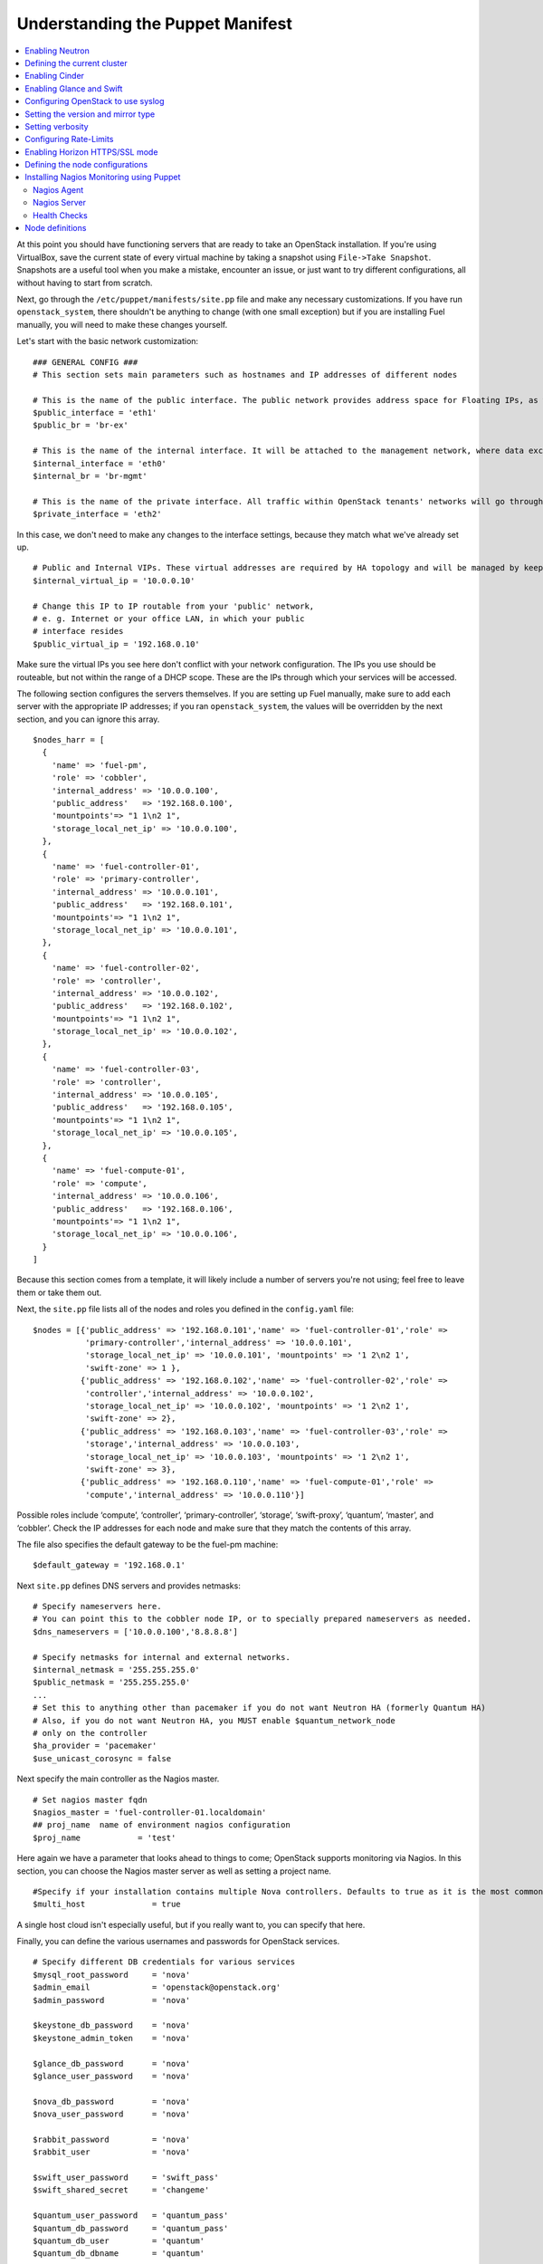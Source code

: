 Understanding the Puppet Manifest
---------------------------------

.. contents:: :local:

At this point you should have functioning servers that are ready to take an OpenStack installation. If you're using VirtualBox, save the current state of every virtual machine by taking a snapshot using ``File->Take Snapshot``. Snapshots are a useful tool when you make a mistake, encounter an issue, or just want to try different configurations, all without having to start from scratch.

Next, go through the ``/etc/puppet/manifests/site.pp`` file and make any necessary customizations.  If you have run ``openstack_system``, there shouldn't be anything to change (with one small exception) but if you are installing Fuel manually, you will need to make these changes yourself.

Let's start with the basic network customization::

  ### GENERAL CONFIG ###
  # This section sets main parameters such as hostnames and IP addresses of different nodes

  # This is the name of the public interface. The public network provides address space for Floating IPs, as well as public IP accessibility to the API endpoints.
  $public_interface = 'eth1'
  $public_br = 'br-ex'
  
  # This is the name of the internal interface. It will be attached to the management network, where data exchange between components of the OpenStack cluster will happen.
  $internal_interface = 'eth0'
  $internal_br = 'br-mgmt'
  
  # This is the name of the private interface. All traffic within OpenStack tenants' networks will go through this interface.
  $private_interface = 'eth2'

In this case, we don't need to make any changes to the interface settings, because they match what we've already set up. ::

  # Public and Internal VIPs. These virtual addresses are required by HA topology and will be managed by keepalived.
  $internal_virtual_ip = '10.0.0.10'

  # Change this IP to IP routable from your 'public' network,
  # e. g. Internet or your office LAN, in which your public
  # interface resides
  $public_virtual_ip = '192.168.0.10'

Make sure the virtual IPs you see here don't conflict with your network configuration. The IPs you use should be routeable, but not within the range of a DHCP scope.   These are the IPs through which your services will be accessed.  

The following section configures the servers themselves.  If you are setting up Fuel manually, make sure to add each server with the appropriate IP addresses; if you ran ``openstack_system``, the values will be overridden by the next section, and you can ignore this array. ::

  $nodes_harr = [
    {
      'name' => 'fuel-pm',
      'role' => 'cobbler',
      'internal_address' => '10.0.0.100',
      'public_address'   => '192.168.0.100',
      'mountpoints'=> "1 1\n2 1",
      'storage_local_net_ip' => '10.0.0.100',
    },
    {
      'name' => 'fuel-controller-01',
      'role' => 'primary-controller',
      'internal_address' => '10.0.0.101',
      'public_address'   => '192.168.0.101',
      'mountpoints'=> "1 1\n2 1",
      'storage_local_net_ip' => '10.0.0.101',
    },
    {
      'name' => 'fuel-controller-02',
      'role' => 'controller',
      'internal_address' => '10.0.0.102',
      'public_address'   => '192.168.0.102',
      'mountpoints'=> "1 1\n2 1",
      'storage_local_net_ip' => '10.0.0.102',
    },
    {
      'name' => 'fuel-controller-03',
      'role' => 'controller',
      'internal_address' => '10.0.0.105',
      'public_address'   => '192.168.0.105',
      'mountpoints'=> "1 1\n2 1",
      'storage_local_net_ip' => '10.0.0.105',
    },
    {
      'name' => 'fuel-compute-01',
      'role' => 'compute',
      'internal_address' => '10.0.0.106',
      'public_address'   => '192.168.0.106',
      'mountpoints'=> "1 1\n2 1",
      'storage_local_net_ip' => '10.0.0.106',
    }
  ]

Because this section comes from a template, it will likely include a number of servers you're not using; feel free to leave them or take them out. 

Next, the ``site.pp`` file lists all of the nodes and roles you defined in the ``config.yaml`` file::

  $nodes = [{'public_address' => '192.168.0.101','name' => 'fuel-controller-01','role' => 
             'primary-controller','internal_address' => '10.0.0.101', 
             'storage_local_net_ip' => '10.0.0.101', 'mountpoints' => '1 2\n2 1',
             'swift-zone' => 1 },
            {'public_address' => '192.168.0.102','name' => 'fuel-controller-02','role' => 
             'controller','internal_address' => '10.0.0.102', 
             'storage_local_net_ip' => '10.0.0.102', 'mountpoints' => '1 2\n2 1',
             'swift-zone' => 2},
            {'public_address' => '192.168.0.103','name' => 'fuel-controller-03','role' => 
             'storage','internal_address' => '10.0.0.103', 
             'storage_local_net_ip' => '10.0.0.103', 'mountpoints' => '1 2\n2 1',
             'swift-zone' => 3},
            {'public_address' => '192.168.0.110','name' => 'fuel-compute-01','role' => 
             'compute','internal_address' => '10.0.0.110'}]

Possible roles include ‘compute’,  ‘controller’, ‘primary-controller’, ‘storage’, ‘swift-proxy’, ‘quantum’, ‘master’, and ‘cobbler’. Check the IP addresses for each node and make sure that they match the contents of this array.

The file also specifies the default gateway to be the fuel-pm machine::

  $default_gateway = '192.168.0.1'

Next ``site.pp`` defines DNS servers and provides netmasks::

  # Specify nameservers here.
  # You can point this to the cobbler node IP, or to specially prepared nameservers as needed.
  $dns_nameservers = ['10.0.0.100','8.8.8.8']

  # Specify netmasks for internal and external networks.
  $internal_netmask = '255.255.255.0'
  $public_netmask = '255.255.255.0'
  ...
  # Set this to anything other than pacemaker if you do not want Neutron HA (formerly Quantum HA)
  # Also, if you do not want Neutron HA, you MUST enable $quantum_network_node
  # only on the controller
  $ha_provider = 'pacemaker'
  $use_unicast_corosync = false

Next specify the main controller as the Nagios master. ::

  # Set nagios master fqdn
  $nagios_master = 'fuel-controller-01.localdomain'
  ## proj_name  name of environment nagios configuration
  $proj_name            = 'test'

Here again we have a parameter that looks ahead to things to come; OpenStack supports monitoring via Nagios.  In this section, you can choose the Nagios master server as well as setting a project name. ::

  #Specify if your installation contains multiple Nova controllers. Defaults to true as it is the most common scenario.
  $multi_host              = true

A single host cloud isn't especially useful, but if you really want to, you can specify that here.

Finally, you can define the various usernames and passwords for OpenStack services. ::

  # Specify different DB credentials for various services
  $mysql_root_password     = 'nova'
  $admin_email             = 'openstack@openstack.org'
  $admin_password          = 'nova'

  $keystone_db_password    = 'nova'
  $keystone_admin_token    = 'nova'

  $glance_db_password      = 'nova'
  $glance_user_password    = 'nova'

  $nova_db_password        = 'nova'
  $nova_user_password      = 'nova'

  $rabbit_password         = 'nova'
  $rabbit_user             = 'nova'

  $swift_user_password     = 'swift_pass'
  $swift_shared_secret     = 'changeme'

  $quantum_user_password   = 'quantum_pass'
  $quantum_db_password     = 'quantum_pass'
  $quantum_db_user         = 'quantum'
  $quantum_db_dbname       = 'quantum'

  # End DB credentials section

Now that the network is configured for the servers, let's look at the various OpenStack services.

Enabling Neutron
^^^^^^^^^^^^^^^^

In order to deploy OpenStack with Neutron you need to set up an additional node that will act as an L3 router, or run Neutron out of one of the existing nodes. ::

  ### NETWORK/QUANTUM ###
  # Specify network/quantum specific settings

  # Should we use quantum or nova-network (deprecated).
  # Consult OpenStack documentation for differences between them.
  $quantum = true
  $quantum_netnode_on_cnt  = true

In this case, we're using a "compact" architecture, so we want to install Neutron on the controllers::

  # Specify network creation criteria:
  # Should puppet automatically create networks?
  $create_networks = true

  # Fixed IP addresses are typically used for communication between VM instances.
  $fixed_range = '172.16.0.0/16'

  # Floating IP addresses are used for communication of VM instances with the outside world (e.g. Internet).
  $floating_range = '192.168.0.0/24'

OpenStack uses two ranges of IP addresses for virtual machines: fixed IPs, which are used for communication between VMs, and thus are part of the private network, and floating IPs, which are assigned to VMs for the purpose of communicating to and from the Internet. ::

  # These parameters are passed to the previously specified network manager , e.g. nova-manage network create.
  # Not used in Neutron.
  $num_networks    = 1
  $network_size    = 31
  $vlan_start      = 300

These values don't actually relate to Neutron; they are used by nova-network.  IDs for the VLANs OpenStack will create for tenants run from ``vlan_start`` to (``vlan_start + num_networks - 1``), and are generated automatically. ::

  # Neutron

  # Segmentation type for isolating traffic between tenants
  # Consult Openstack Neutron docs 
  $tenant_network_type     = 'gre'

  # Which IP address will be used for creating GRE tunnels.
  $quantum_gre_bind_addr = $internal_address

If you are installing Neutron in non-HA mode, you will need to specify which single controller controls Neutron. :: 

  # If $external_ipinfo option is not defined, the addresses will be allocated automatically from $floating_range:
  # the first address will be defined as an external default router,
  # the second address will be attached to an uplink bridge interface,
  # the remaining addresses will be utilized for the floating IP address pool.
  $external_ipinfo = {
     'pool_start' => '192.168.0.115',
	 'public_net_router' => '192.168.0.1', 
	 'pool_end' => '192.168.0.126',
	 'ext_bridge' => '0.0.0.0'
  }

  # Neutron segmentation range.
  # For VLAN networks: valid VLAN VIDs can be 1 through 4094.
  # For GRE networks: Valid tunnel IDs can be any 32-bit unsigned integer.
  $segment_range = '900:999'

  # Set up OpenStack network manager. It is used ONLY in nova-network.
  # Consult Openstack nova-network docs for possible values.
  $network_manager = 'nova.network.manager.FlatDHCPManager'
  
  # Assign floating IPs to VMs on startup automatically?
  $auto_assign_floating_ip = false

  # Database connection for Neutron configuration (quantum.conf)
  $quantum_sql_connection  = "mysql://${quantum_db_user}:${quantum_db_password}@${$internal_virtual_ip}/{quantum_db_dbname}"

  if $quantum {
    $public_int   = $public_br
    $internal_int = $internal_br
  } else {
    $public_int   = $public_interface
    $internal_int = $internal_interface
  }

If the system is set up to use Neutron, the public and internal interfaces are set to use the appropriate bridges, rather than the defined interfaces.

The remaining configuration is used to define classes that will be added to each Neutron node::

  #Network configuration
  stage {'netconfig':
        before  => Stage['main'],
  }
  class {'l23network': use_ovs => $quantum, stage=> 'netconfig'}
  class node_netconfig (
    $mgmt_ipaddr,
    $mgmt_netmask  = '255.255.255.0',
    $public_ipaddr = undef,
    $public_netmask= '255.255.255.0',
    $save_default_gateway=true,
    $quantum = $quantum,
  ) {
    if $quantum {
      l23network::l3::create_br_iface {'mgmt':
        interface => $internal_interface, # !!! NO $internal_int /sv !!!
        bridge    => $internal_br,
        ipaddr    => $mgmt_ipaddr,
        netmask   => $mgmt_netmask,
        dns_nameservers      => $dns_nameservers,
        save_default_gateway => $save_default_gateway,
      } ->
      l23network::l3::create_br_iface {'ex':
        interface => $public_interface, # !! NO $public_int /sv !!!
        bridge    => $public_br,
        ipaddr    => $public_ipaddr,
        netmask   => $public_netmask,
        gateway   => $default_gateway,
      }
    } else {
      # nova-network mode
      l23network::l3::ifconfig {$public_int:
        ipaddr  => $public_ipaddr,
        netmask => $public_netmask,
        gateway => $default_gateway,
      }
      l23network::l3::ifconfig {$internal_int:
        ipaddr  => $mgmt_ipaddr,
        netmask => $mgmt_netmask,
        dns_nameservers      => $dns_nameservers,
      }
    }
    l23network::l3::ifconfig {$private_interface: ipaddr=>'none' }
  }
  ### NETWORK/QUANTUM END ###

All of this assumes, of course, that you're using Neutron; if you're using nova-network instead, only these values apply.

Defining the current cluster
^^^^^^^^^^^^^^^^^^^^^^^^^^^^

Fuel enables you to control multiple deployments simultaneously by setting an individual deployment ID::

  # This parameter specifies the the identifier of the current cluster. This is required for environments where you have multiple deployments.
  # installation. Each cluster requires a unique integer value. 
  # Valid identifier range is 0 to 254
  $deployment_id = '79'

Enabling Cinder
^^^^^^^^^^^^^^^

Our example uses Cinder, and with some very specific variations from the default. Specifically, as we said before, while the Cinder scheduler will continue to run on the controllers, the actual storage takes place on the compute nodes, specifically the ``/dev/sdb1`` partition you created earlier. Cinder will be activated on any node that contains the specified block devices -- unless specified otherwise -- so let's look at what all of that means for the configuration. ::

   # Choose which nodes to install cinder onto
   # 'compute'            -> compute nodes will run cinder
   # 'controller'         -> controller nodes will run cinder
   # 'storage'            -> storage nodes will run cinder
   # 'fuel-controller-XX' -> specify particular host(s) by hostname
   # 'XXX.XXX.XXX.XXX'    -> specify particular host(s) by IP address
   # 'all'                -> compute, controller, and storage nodes will run cinder (excluding swift and proxy nodes)
   $cinder_nodes          = ['controller']
    
We want Cinder to be on the controller nodes, so set this value to ``['controller']``. ::

    # Set this option to true if cinder-volume has been installed to the host
    # otherwise it will install api and scheduler services
    $manage_volumes = true
    
    # Setup network interface, which Cinder uses to export iSCSI targets.
    $cinder_iscsi_bind_addr = $internal_address

Here you have the opportunity to specify which network interface Cinder uses for its own traffic. For example, you could set up a fourth NIC at ``eth3`` and specify that rather than ``$internal_int``.  ::

    # Below you can add physical volumes to cinder. Please replace values with the actual names of devices.
    # This parameter defines which partitions to aggregate into cinder-volumes or nova-volumes LVM VG
    # !!!!!!!!!!!!!!!!!!!!!!!!!!!!!!!!!!!!!!!!!!!!!!!!!!!!!!!!!!!!!!!
    # USE EXTREME CAUTION WITH THIS SETTING! IF THIS PARAMETER IS DEFINED,
    # IT WILL AGGREGATE THE VOLUMES INTO AN LVM VOLUME GROUP
    # AND ALL THE DATA THAT RESIDES ON THESE VOLUMES WILL BE LOST!
    # !!!!!!!!!!!!!!!!!!!!!!!!!!!!!!!!!!!!!!!!!!!!!!!!!!!!!!!!!!!!!!!
    # Leave this parameter empty if you want to create [cinder|nova]-volumes VG by yourself
    $nv_physical_volume = ['/dev/sdb']

    #Evaluate cinder node selection
    if ($cinder) {
      if (member($cinder_nodes,'all')) {
         $is_cinder_node = true
      } elsif (member($cinder_nodes,$::hostname)) {
         $is_cinder_node = true
      } elsif (member($cinder_nodes,$internal_address)) {
         $is_cinder_node = true
      } elsif ($node[0]['role'] =~ /controller/)) {
         $is_cinder_node = member($cinder_nodes, 'controller')
      } else {
         $is_cinder_node = member($cinder_nodes, $node[0]['role'])
      }
    } else {
      $is_cinder_node = false
    }
    
    ### CINDER/VOLUME END ###

We only want to allocate the ``/dev/sdb`` volume to Cinder, so adjust ``$nv_physical_volume`` accordingly. Note, however, that this is a global value; it will apply to all servers, including the controllers -- unless we specify otherwise, which we illustrate below.

**Be careful** to not add block devices to the list which contain useful data (e.g. block devices on which your OS resides), as they will be destroyed after you allocate them for Cinder. It is always a good rule of thumb to deploy OpenStack on blank storage and move content to those volumes later instead of try to retain existing data. 

Now lets look at Swift, the other storage-based service option.

Enabling Glance and Swift
^^^^^^^^^^^^^^^^^^^^^^^^^

There aren't many changes that you will need to make to the default configuration in order to enable Swift to work properly in Swift Compact mode, but you will need to adjust if you want to run Swift on physical partitions ::

    ...
    ### GLANCE and SWIFT ###
    
    # Which backend to use for glance
    # Supported backends are 'swift' and 'file'
    $glance_backend = 'swift'
    
    # Use loopback device for swift:
    # options are 'loopback' or 'false'
    # This parameter controls where swift partitions are located:
    # on physical partitions or inside loopback devices.
    $swift_loopback = loopback
    
The default value is ``loopback``, which tells Swift to use a loopback storage device, which is basically a file that acts like a drive, rather than a physical drive.  You can also set this value to ``false``, which tells OpenStack to use a physical drive (or drives) instead. ::

    # Which IP address to bind swift components to: e.g., which IP swift-proxy should listen on
    $swift_local_net_ip = $internal_address
    
    # IP node of controller used during swift installation
    # and put into swift configs
    $controller_node_public = $internal_virtual_ip

    # Hash of proxies hostname|fqdn => ip mappings.
    # This is used by controller_ha.pp manifests for haproxy setup
    # of swift_proxy backends
    $swift_proxies = $controller_internal_addresses

Next, you're specifying the ``swift-master``::

  # Set hostname of swift_master.
  # It tells on which swift proxy node to build
  # *ring.gz files. Other swift proxies/storages
  # will rsync them.
  if $node[0]['role'] == 'primary-controller' {
    $primary_proxy = true
  } else {
    $primary_proxy = false
  }
  if $node[0]['role'] == 'primary-controller' {
    $primary_controller = true
  } else {
    $primary_controller = false
  }
  $master_swift_proxy_nodes = filter_nodes($nodes,'role','primary-controller')
  $master_swift_proxy_ip = $master_swift_proxy_nodes[0]['internal_address']

In this case, there's no separate ``fuel-swiftproxy-01``, so the master controller will be the primary Swift controller.

Configuring OpenStack to use syslog
^^^^^^^^^^^^^^^^^^^^^^^^^^^^^^^^^^^

To use the syslog server, adjust the corresponding variables in the ``if $use_syslog`` clause::

    $use_syslog = true
    if $use_syslog {
        class { "::rsyslog::client": 
            log_local => true,
            log_auth_local => true,
            server => '127.0.0.1',
            port => '514'
        }
    }

For remote logging, use the IP or hostname of the server for the ``server`` value and set the ``port`` appropriately.  For local logging, ``set log_local`` and ``log_auth_local`` to ``true``.
   
Setting the version and mirror type
^^^^^^^^^^^^^^^^^^^^^^^^^^^^^^^^^^^

You can customize the various versions of OpenStack's components, though it's typical to use the latest versions::

   ### Syslog END ###
   case $::osfamily {
       "Debian":  {
          $rabbitmq_version_string = '2.8.7-1'
       }
       "RedHat": {
          $rabbitmq_version_string = '2.8.7-2.el6'
       }
   }
   # OpenStack packages and customized component versions to be installed. 
   # Use 'latest' to get the most recent ones or specify exact version if you need to install custom version.
   $openstack_version = {
     'keystone'         => 'latest',
     'glance'           => 'latest',
     'horizon'          => 'latest',
     'nova'             => 'latest',
     'novncproxy'       => 'latest',
     'cinder'           => 'latest',
     'rabbitmq_version' => $rabbitmq_version_string,
   }

To tell Fuel to download packages from external repos provided by Mirantis and your distribution vendors, make sure the ``$mirror_type`` variable is set to ``default``::

    # If you want to set up a local repository, you will need to manually adjust mirantis_repos.pp,
    # though it is NOT recommended.
    $mirror_type = 'default'
    $enable_test_repo = false
    $repo_proxy = 'http://10.0.0.100:3128'

Once again, the ``$mirror_type`` **must** be set to ``default``.  If you set it correctly in ``config.yaml`` and ran ``openstack_system`` this will already be taken care of.  Otherwise, **make sure** to set this value manually.

Future versions of Fuel will enable you to use your own internal repositories.

Setting verbosity
^^^^^^^^^^^^^^^^^ 

You also have the option to determine how much information OpenStack provides when performing configuration::

  # This parameter specifies the verbosity level of log messages
  # in openstack components config. Currently, it disables or enables debugging.
  $verbose = true

Configuring Rate-Limits
^^^^^^^^^^^^^^^^^^^^^^^

Openstack has predefined limits on different HTTP queries for nova-compute and cinder services. Sometimes (e.g. for big clouds or test scenarios) these limits are too strict. (See http://docs.openstack.org/folsom/openstack-compute/admin/content/configuring-compute-API.html.) In this case you can change them to more appropriate values.

There are two hashes describing these limits: ``$nova_rate_limits`` and ``$cinder_rate_limits``. ::

    #Rate Limits for cinder and Nova
    #Cinder and Nova can rate-limit your requests to API services.
    #These limits can be reduced for your installation or usage scenario.
    #Change the following variables if you want. They are measured in requests per minute.
    $nova_rate_limits = {
      'POST' => 1000,
      'POST_SERVERS' => 1000,
      'PUT' => 1000, 'GET' => 1000,
      'DELETE' => 1000 
    }
    $cinder_rate_limits = {
      'POST' => 1000,
      'POST_SERVERS' => 1000,
      'PUT' => 1000, 'GET' => 1000,
      'DELETE' => 1000 
    }
    ...

Enabling Horizon HTTPS/SSL mode
^^^^^^^^^^^^^^^^^^^^^^^^^^^^^^^

Using the ``$horizon_use_ssl`` variable, you have the option to decide whether the OpenStack dashboard (Horizon) uses HTTP or HTTPS::

    ...
    #  'custom': require fileserver static mount point [ssl_certs] and hostname based certificate existence
    $horizon_use_ssl = false

This variable accepts the following values:

  * ``false``:  In this mode, the dashboard uses HTTP with no encryption.
  * ``default``:  In this mode, the dashboard uses keys supplied with the standard Apache SSL module package.
  * ``exist``:  In this case, the dashboard assumes that the domain name-based certificate, or keys, are provisioned in advance.  This can be a certificate signed by any authorized provider, such as Symantec/Verisign, Comodo, GoDaddy, and so on.  The system looks for the keys in these locations:

..    for Debian/Ubuntu:
..      * public  ``/etc/ssl/certs/domain-name.pem``
..      * private ``/etc/ssl/private/domain-name.key``
..    for Centos/RedHat:
      * public  ``/etc/pki/tls/certs/domain-name.crt``
      * private ``/etc/pki/tls/private/domain-name.key``

  * ``custom``:  This mode requires a static mount point on the fileserver for ``[ssl_certs]`` and certificate pre-existence.  To enable this mode, configure the puppet fileserver by editing ``/etc/puppet/fileserver.conf`` to add::

      [ssl_certs]
        path /etc/puppet/templates/ssl
        allow *

    From there, create the appropriate directory::

      mkdir -p /etc/puppet/templates/ssl

    Add the certificates to this directory.  (Reload the puppetmaster service for these changes to take effect.)

Now we just need to make sure that all of our nodes get the proper values.

Defining the node configurations
^^^^^^^^^^^^^^^^^^^^^^^^^^^^^^^^

Now that we've set all of the global values, its time to make sure that the actual node definitions are correct. For example, by default all nodes will enable Cinder on ``/dev/sdb``.  If you don't want to enable Cinder on all controllers set ``nv_physical_volume`` to ``null`` for a specific node or nodes. ::

    ...
    class compact_controller (
      $quantum_network_node = $quantum_netnode_on_cnt
    ) {
      class { 'openstack::controller_ha':
        controller_public_addresses   => $controller_public_addresses,
        controller_internal_addresses => $controller_internal_addresses,
        internal_address        => $internal_address,
        public_interface        => $public_int,
        internal_interface      => $internal_int,
     ...
        use_unicast_corosync    => $use_unicast_corosync,
        ha_provider             => $ha_provider
      }
      class { 'swift::keystone::auth':
        password         => $swift_user_password,
        public_address   => $public_virtual_ip,
        internal_address => $internal_virtual_ip,
        admin_address    => $internal_virtual_ip,
      }
    }
    ...

To reduce repeated manual configuration, Fuel includes a class for the controllers. This eliminates the need to make global changes for each individual controller.  You will note that lower down in this configuration segment that this class also lets you specify the individual controllers and compute nodes::

    ...
	node /fuel-controller-[\d+]/ {
	  include stdlib
	  class { 'operatingsystem::checksupported':
	      stage => 'setup'
	  }

	  class {'::node_netconfig':
	      mgmt_ipaddr    => $::internal_address,
	      mgmt_netmask   => $::internal_netmask,
	      public_ipaddr  => $::public_address,
	      public_netmask => $::public_netmask,
	      stage          => 'netconfig',
	  }

	  class {'nagios':
	    proj_name       => $proj_name,
	    services        => [
	      'host-alive','nova-novncproxy','keystone', 'nova-scheduler',
	      'nova-consoleauth', 'nova-cert', 'haproxy', 'nova-api', 'glance-api',
	      'glance-registry','horizon', 'rabbitmq', 'mysql', 'swift-proxy',
	      'swift-account', 'swift-container', 'swift-object',
	    ],
	    whitelist       => ['127.0.0.1', $nagios_master],
	    hostgroup       => 'controller',
	  }
	  
	  class { compact_controller: }
	  $swift_zone = $node[0]['swift_zone']

	  class { 'openstack::swift::storage_node':
	    storage_type       => $swift_loopback,
	    swift_zone         => $swift_zone,
	    swift_local_net_ip => $internal_address,
	  }

	  class { 'openstack::swift::proxy':
	    swift_user_password     => $swift_user_password,
	    swift_proxies           => $swift_proxies,
            ...
	    rabbit_ha_virtual_ip      => $internal_virtual_ip,
	  }
	}

Note that each controller has the swift_zone specified, so each of the three controllers can represent each of the three Swift zones.
Similarly, site.pp defines a class for the compute nodes.

Installing Nagios Monitoring using Puppet
^^^^^^^^^^^^^^^^^^^^^^^^^^^^^^^^^^^^^^^^^

Fuel provides a way to deploy Nagios for monitoring your OpenStack cluster. Nagios is an open source distributed management and monitoring infrastructure that is commonly used in data centers to keep an eye on thousands of servers. Nagios requires the installation of a software agent on all nodes, as well as having a master server for Nagios which will collect and display all the results. The agent, the Nagios NRPE addon, allows OpenStack to execute Nagios plugins on remote Linux/Unix machines. The main reason for doing this is to monitor key resources (such as CPU load, memory usage, etc.), as well as provide more advanced metrics and performance data on local and remote machines.

Nagios Agent
++++++++++++

In order to install Nagios NRPE on a compute or controller node, a node should have the following settings: ::

  class {'nagios':
    proj_name       => 'test',
    services        => ['nova-compute','nova-network','libvirt'],
    whitelist       => ['127.0.0.1', $nagios_master],
    hostgroup       => 'compute',
  }

* ``proj_name``: An environment for nagios commands and the directory (``/etc/nagios/test/``).
* ``services``: All services to be monitored by nagios.
* ``whitelist``: The array of IP addreses trusted by NRPE.
* ``hostgroup``: The group to be used in the nagios master (do not forget create the group in the nagios master).

Nagios Server
+++++++++++++

In order to install Nagios Master on any convenient node, a node should have the following applied: ::

  class {'nagios::master':
    proj_name       => 'test',
    templatehost    => {'name' => 'default-host','check_interval' => '10'},
    templateservice => {'name' => 'default-service' ,'check_interval'=>'10'},
    hostgroups      => ['compute','controller'],
    contactgroups   => {'group' => 'admins', 'alias' => 'Admins'}, 
    contacts        => {'user' => 'hotkey', 'alias' => 'Dennis Hoppe',
                 'email' => 'nagios@%{domain}',
                 'group' => 'admins'},
  }

* ``proj_name``: The environment for nagios commands and the directory (``/etc/nagios/test/``).
* ``templatehost``: The group of checks and intervals parameters for hosts (as a Hash).
* ``templateservice``: The group of checks and intervals parameters for services  (as a Hash).
* ``hostgroups``: All groups which on NRPE nodes (as an Array).
* ``contactgroups``: The group of contacts (as a Hash).
* ``contacts``: Contacts to receive error reports (as a Hash)

Health Checks
+++++++++++++

You can see the complete definition of the available services to monitor and their health checks at ``deployment/puppet/nagios/manifests/params.pp``.

Here is the list: ::

  $services_list = {
    'nova-compute' => 'check_nrpe_1arg!check_nova_compute',
    'nova-network' => 'check_nrpe_1arg!check_nova_network',
    'libvirt' => 'check_nrpe_1arg!check_libvirt',
    'swift-proxy' => 'check_nrpe_1arg!check_swift_proxy',
    'swift-account' => 'check_nrpe_1arg!check_swift_account',
    'swift-container' => 'check_nrpe_1arg!check_swift_container',
    'swift-object' => 'check_nrpe_1arg!check_swift_object',
    'swift-ring' => 'check_nrpe_1arg!check_swift_ring',
    'keystone' => 'check_http_api!5000',
    'nova-novncproxy' => 'check_nrpe_1arg!check_nova_novncproxy',
    'nova-scheduler' => 'check_nrpe_1arg!check_nova_scheduler',
    'nova-consoleauth' => 'check_nrpe_1arg!check_nova_consoleauth',
    'nova-cert' => 'check_nrpe_1arg!check_nova_cert',
    'cinder-scheduler' => 'check_nrpe_1arg!check_cinder_scheduler',
    'cinder-volume' => 'check_nrpe_1arg!check_cinder_volume',
    'haproxy' => 'check_nrpe_1arg!check_haproxy',
    'memcached' => 'check_nrpe_1arg!check_memcached',
    'nova-api' => 'check_http_api!8774',
    'cinder-api' => 'check_http_api!8776',
    'glance-api' => 'check_http_api!9292',
    'glance-registry' => 'check_nrpe_1arg!check_glance_registry',
    'horizon' => 'check_http_api!80',
    'rabbitmq' => 'check_rabbitmq',
    'mysql' => 'check_galera_mysql',
    'apt' => 'nrpe_check_apt',
    'kernel' => 'nrpe_check_kernel',
    'libs' => 'nrpe_check_libs',
    'load' => 'nrpe_check_load!5.0!4.0!3.0!10.0!6.0!4.0',
    'procs' => 'nrpe_check_procs!250!400',
    'zombie' => 'nrpe_check_procs_zombie!5!10',
    'swap' => 'nrpe_check_swap!20%!10%',
    'user' => 'nrpe_check_users!5!10',
    'host-alive' => 'check-host-alive',
  }

Node definitions
^^^^^^^^^^^^^^^^

The following is a list of the node definitions generated for a Compact HA deployment.  Other deployment configurations generate other definitions.  For example, the ``openstack/examples/site_openstack_full.pp`` template specifies the following nodes:

* fuel-controller-01
* fuel-controller-02
* fuel-controller-03
* fuel-compute-[\d+]
* fuel-swift-01
* fuel-swift-02
* fuel-swift-03
* fuel-swiftproxy-[\d+]
* fuel-quantum

Using this architecture, the system includes three stand-alone swift-storage servers, and one or more swift-proxy servers.

With ``site.pp`` prepared, you're ready to perform the actual installation.
